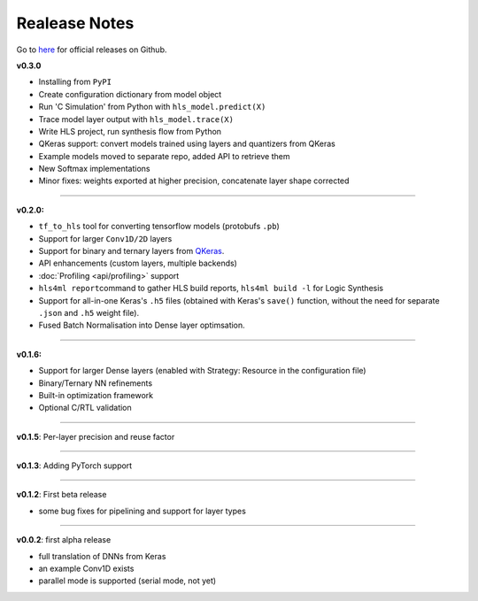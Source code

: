 ========================
Realease Notes
========================


Go to `here <https://github.com/hls-fpga-machine-learning/hls4ml/releases>`_ for official releases on Github.

**v0.3.0**


* Installing from ``PyPI``
* Create configuration dictionary from model object
* Run 'C Simulation' from Python with ``hls_model.predict(X)``
* Trace model layer output with ``hls_model.trace(X)``
* Write HLS project, run synthesis flow from Python
* QKeras support: convert models trained using layers and quantizers from QKeras
* Example models moved to separate repo, added API to retrieve them
* New Softmax implementations
* Minor fixes: weights exported at higher precision, concatenate layer shape corrected

----

**v0.2.0:**


* ``tf_to_hls`` tool for converting tensorflow models (protobufs ``.pb``\ )
* Support for larger ``Conv1D/2D`` layers
* Support for binary and ternary layers from `QKeras <https://github.com/google/qkeras>`_.
* API enhancements (custom layers, multiple backends)
* :doc:`Profiling <api/profiling>` support
* ``hls4ml report``\ command to gather HLS build reports, ``hls4ml build -l`` for Logic Synthesis
* Support for all-in-one Keras's ``.h5`` files (obtained with Keras's ``save()`` function, without the need for separate ``.json`` and ``.h5`` weight file).
* Fused Batch Normalisation into Dense layer optimsation.

----

**v0.1.6:**


* Support for larger Dense layers (enabled with Strategy: Resource in the configuration file)
* Binary/Ternary NN refinements
* Built-in optimization framework
* Optional C/RTL validation

----

**v0.1.5**\ : Per-layer precision and reuse factor

----

**v0.1.3**\ : Adding PyTorch support

----

**v0.1.2**\ : First beta release


* some bug fixes for pipelining and support for layer types

----

**v0.0.2**\ : first alpha release


* full translation of DNNs from Keras 
* an example Conv1D exists
* parallel mode is supported (serial mode, not yet)



